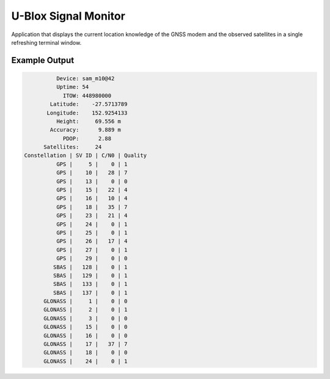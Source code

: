.. _embedded_sample_gnss_ubx_signal_monitor:

U-Blox Signal Monitor
#####################

Application that displays the current location knowledge of the
GNSS modem and the observed satellites in a single refreshing
terminal window.

Example Output
**************

.. code:: bash

              Device: sam_m10@42
              Uptime: 54
                ITOW: 448980000
            Latitude:    -27.5713789
           Longitude:    152.9254133
              Height:     69.556 m
            Accuracy:      9.889 m
                PDOP:      2.88
          Satellites:     24
    Constellation | SV ID | C/N0 | Quality
              GPS |     5 |    0 | 1
              GPS |    10 |   28 | 7
              GPS |    13 |    0 | 0
              GPS |    15 |   22 | 4
              GPS |    16 |   10 | 4
              GPS |    18 |   35 | 7
              GPS |    23 |   21 | 4
              GPS |    24 |    0 | 1
              GPS |    25 |    0 | 1
              GPS |    26 |   17 | 4
              GPS |    27 |    0 | 1
              GPS |    29 |    0 | 0
             SBAS |   128 |    0 | 1
             SBAS |   129 |    0 | 1
             SBAS |   133 |    0 | 1
             SBAS |   137 |    0 | 1
          GLONASS |     1 |    0 | 0
          GLONASS |     2 |    0 | 1
          GLONASS |     3 |    0 | 0
          GLONASS |    15 |    0 | 0
          GLONASS |    16 |    0 | 0
          GLONASS |    17 |   37 | 7
          GLONASS |    18 |    0 | 0
          GLONASS |    24 |    0 | 1
